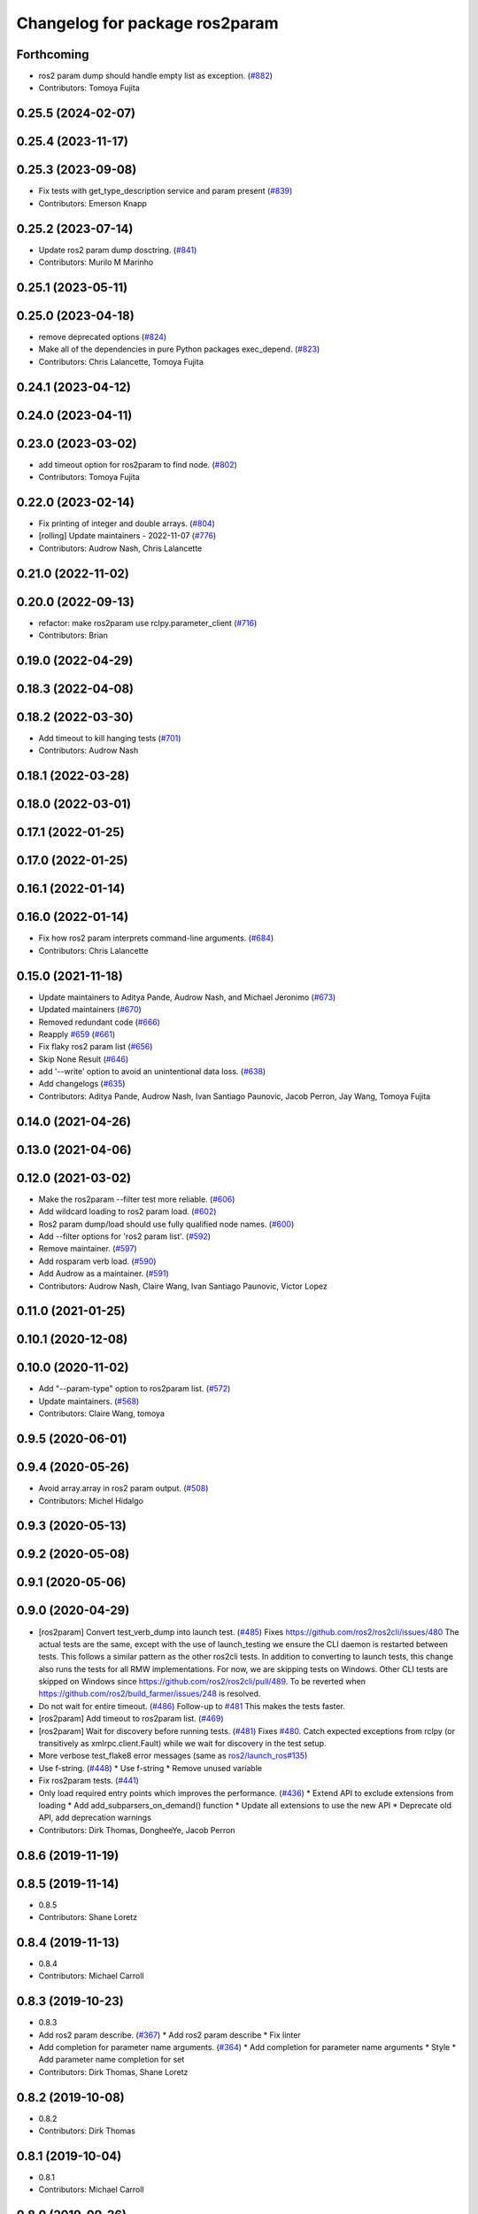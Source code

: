 ^^^^^^^^^^^^^^^^^^^^^^^^^^^^^^^
Changelog for package ros2param
^^^^^^^^^^^^^^^^^^^^^^^^^^^^^^^

Forthcoming
-----------
* ros2 param dump should handle empty list as exception. (`#882 <https://github.com/ros2/ros2cli/issues/882>`_)
* Contributors: Tomoya Fujita

0.25.5 (2024-02-07)
-------------------

0.25.4 (2023-11-17)
-------------------

0.25.3 (2023-09-08)
-------------------
* Fix tests with get_type_description service and param present (`#839 <https://github.com/ros2/ros2cli/issues/839>`_)
* Contributors: Emerson Knapp

0.25.2 (2023-07-14)
-------------------
* Update ros2 param dump dosctring. (`#841 <https://github.com/ros2/ros2cli/issues/841>`_)
* Contributors: Murilo M Marinho

0.25.1 (2023-05-11)
-------------------

0.25.0 (2023-04-18)
-------------------
* remove deprecated options (`#824 <https://github.com/ros2/ros2cli/issues/824>`_)
* Make all of the dependencies in pure Python packages exec_depend. (`#823 <https://github.com/ros2/ros2cli/issues/823>`_)
* Contributors: Chris Lalancette, Tomoya Fujita

0.24.1 (2023-04-12)
-------------------

0.24.0 (2023-04-11)
-------------------

0.23.0 (2023-03-02)
-------------------
* add timeout option for ros2param to find node. (`#802 <https://github.com/ros2/ros2cli/issues/802>`_)
* Contributors: Tomoya Fujita

0.22.0 (2023-02-14)
-------------------
* Fix printing of integer and double arrays. (`#804 <https://github.com/ros2/ros2cli/issues/804>`_)
* [rolling] Update maintainers - 2022-11-07 (`#776 <https://github.com/ros2/ros2cli/issues/776>`_)
* Contributors: Audrow Nash, Chris Lalancette

0.21.0 (2022-11-02)
-------------------

0.20.0 (2022-09-13)
-------------------
* refactor: make ros2param use rclpy.parameter_client (`#716 <https://github.com/ros2/ros2cli/issues/716>`_)
* Contributors: Brian

0.19.0 (2022-04-29)
-------------------

0.18.3 (2022-04-08)
-------------------

0.18.2 (2022-03-30)
-------------------
* Add timeout to kill hanging tests (`#701 <https://github.com/ros2/ros2cli/issues/701>`_)
* Contributors: Audrow Nash

0.18.1 (2022-03-28)
-------------------

0.18.0 (2022-03-01)
-------------------

0.17.1 (2022-01-25)
-------------------

0.17.0 (2022-01-25)
-------------------

0.16.1 (2022-01-14)
-------------------

0.16.0 (2022-01-14)
-------------------
* Fix how ros2 param interprets command-line arguments. (`#684 <https://github.com/ros2/ros2cli/issues/684>`_)
* Contributors: Chris Lalancette

0.15.0 (2021-11-18)
-------------------
* Update maintainers to Aditya Pande, Audrow Nash, and Michael Jeronimo (`#673 <https://github.com/ros2/ros2cli/issues/673>`_)
* Updated maintainers (`#670 <https://github.com/ros2/ros2cli/issues/670>`_)
* Removed redundant code (`#666 <https://github.com/ros2/ros2cli/issues/666>`_)
* Reapply `#659 <https://github.com/ros2/ros2cli/issues/659>`_ (`#661 <https://github.com/ros2/ros2cli/issues/661>`_)
* Fix flaky ros2 param list (`#656 <https://github.com/ros2/ros2cli/issues/656>`_)
* Skip None Result (`#646 <https://github.com/ros2/ros2cli/issues/646>`_)
* add '--write' option to avoid an unintentional data loss. (`#638 <https://github.com/ros2/ros2cli/issues/638>`_)
* Add changelogs (`#635 <https://github.com/ros2/ros2cli/issues/635>`_)
* Contributors: Aditya Pande, Audrow Nash, Ivan Santiago Paunovic, Jacob Perron, Jay Wang, Tomoya Fujita

0.14.0 (2021-04-26)
-------------------

0.13.0 (2021-04-06)
-------------------

0.12.0 (2021-03-02)
-------------------
* Make the ros2param --filter test more reliable. (`#606 <https://github.com/ros2/ros2cli/issues/606>`_)
* Add wildcard loading to ros2 param load. (`#602 <https://github.com/ros2/ros2cli/issues/602>`_)
* Ros2 param dump/load should use fully qualified node names. (`#600 <https://github.com/ros2/ros2cli/issues/600>`_)
* Add --filter options for 'ros2 param list'. (`#592 <https://github.com/ros2/ros2cli/issues/592>`_)
* Remove maintainer. (`#597 <https://github.com/ros2/ros2cli/issues/597>`_)
* Add rosparam verb load. (`#590 <https://github.com/ros2/ros2cli/issues/590>`_)
* Add Audrow as a maintainer. (`#591 <https://github.com/ros2/ros2cli/issues/591>`_)
* Contributors: Audrow Nash, Claire Wang, Ivan Santiago Paunovic, Victor Lopez

0.11.0 (2021-01-25)
-------------------

0.10.1 (2020-12-08)
-------------------

0.10.0 (2020-11-02)
-------------------
* Add "--param-type" option to ros2param list. (`#572 <https://github.com/ros2/ros2cli/issues/572>`_)
* Update maintainers. (`#568 <https://github.com/ros2/ros2cli/issues/568>`_)
* Contributors: Claire Wang, tomoya

0.9.5 (2020-06-01)
------------------

0.9.4 (2020-05-26)
------------------
* Avoid array.array in ros2 param output. (`#508 <https://github.com/ros2/ros2cli/issues/508>`_)
* Contributors: Michel Hidalgo

0.9.3 (2020-05-13)
------------------

0.9.2 (2020-05-08)
------------------

0.9.1 (2020-05-06)
------------------

0.9.0 (2020-04-29)
------------------
* [ros2param] Convert test_verb_dump into launch test. (`#485 <https://github.com/ros2/ros2cli/issues/485>`_)
  Fixes https://github.com/ros2/ros2cli/issues/480
  The actual tests are the same, except with the use of launch_testing we ensure the CLI daemon
  is restarted between tests. This follows a similar pattern as the other ros2cli tests.
  In addition to converting to launch tests, this change also runs the tests for all RMW implementations.
  For now, we are skipping tests on Windows. Other CLI tests are skipped on Windows since https://github.com/ros2/ros2cli/pull/489. To be reverted when https://github.com/ros2/build_farmer/issues/248 is resolved.
* Do not wait for entire timeout. (`#486 <https://github.com/ros2/ros2cli/issues/486>`_)
  Follow-up to `#481 <https://github.com/ros2/ros2cli/issues/481>`_
  This makes the tests faster.
* [ros2param] Add timeout to ros2param list. (`#469 <https://github.com/ros2/ros2cli/issues/469>`_)
* [ros2param] Wait for discovery before running tests. (`#481 <https://github.com/ros2/ros2cli/issues/481>`_)
  Fixes `#480 <https://github.com/ros2/ros2cli/issues/480>`_.
  Catch expected exceptions from rclpy (or transitively as xmlrpc.client.Fault) while we wait for discovery in the test setup.
* More verbose test_flake8 error messages (same as `ros2/launch_ros#135 <https://github.com/ros2/launch_ros/issues/135>`_)
* Use f-string. (`#448 <https://github.com/ros2/ros2cli/issues/448>`_)
  * Use f-string
  * Remove unused variable
* Fix ros2param tests. (`#441 <https://github.com/ros2/ros2cli/issues/441>`_)
* Only load required entry points which improves the performance. (`#436 <https://github.com/ros2/ros2cli/issues/436>`_)
  * Extend API to exclude extensions from loading
  * Add add_subparsers_on_demand() function
  * Update all extensions to use the new API
  * Deprecate old API, add deprecation warnings
* Contributors: Dirk Thomas, DongheeYe, Jacob Perron

0.8.6 (2019-11-19)
------------------

0.8.5 (2019-11-14)
------------------
* 0.8.5
* Contributors: Shane Loretz

0.8.4 (2019-11-13)
------------------
* 0.8.4
* Contributors: Michael Carroll

0.8.3 (2019-10-23)
------------------
* 0.8.3
* Add ros2 param describe. (`#367 <https://github.com/ros2/ros2cli/issues/367>`_)
  * Add ros2 param describe
  * Fix linter
* Add completion for parameter name arguments. (`#364 <https://github.com/ros2/ros2cli/issues/364>`_)
  * Add completion for parameter name arguments
  * Style
  * Add parameter name completion for set
* Contributors: Dirk Thomas, Shane Loretz

0.8.2 (2019-10-08)
------------------
* 0.8.2
* Contributors: Dirk Thomas

0.8.1 (2019-10-04)
------------------
* 0.8.1
* Contributors: Michael Carroll

0.8.0 (2019-09-26)
------------------
* Install resource marker file for packages. (`#339 <https://github.com/ros2/ros2cli/issues/339>`_)
* Update setup.py version. (`#331 <https://github.com/ros2/ros2cli/issues/331>`_)
  Versions now match latest tag and package.xml.
* Install package manifest. (`#330 <https://github.com/ros2/ros2cli/issues/330>`_)
* Adjusting ros2param tests to take into account automatic declaration of 'use_sim_time' parameter. (`#307 <https://github.com/ros2/ros2cli/issues/307>`_)
* Add param dump <node-name>. (`#285 <https://github.com/ros2/ros2cli/issues/285>`_)
  * Wip param dump
  * Default path & cleanup
  * Wip test verb dump
  * Rm spin_once
  * Nested namespaces
  * Cleaning up
  * Multithread the test
  * Todo use PARAMETER_SEPARATOR_STRING
  * Test comp generate<->expected param file
  * Lipstick
  * Use proper PARAMETER_SEPARATOR_STRING
  * Mv common code to api
  * Rename param output-dir
  * Rm line breaks
  * Raise rather than print
  * Rm useless import
  * Raise rather than print
  * Add --print option
  * Prepend node namespace to output filename
  * Preempted -> preempt
  * "w" -> 'w'
  * Output file using fully qualified node name
  * Fix linter tests
  * Relaxe --print preempt test
* Contributors: Dirk Thomas, Jacob Perron, Jeremie Deray, Juan Ignacio Ubeira

0.7.4 (2019-05-29)
------------------
* Fix param list for hidden nodes. (`#268 <https://github.com/ros2/ros2cli/issues/268>`_)
* Fix param list for nodes which don't have the service. (`#265 <https://github.com/ros2/ros2cli/issues/265>`_)
* Contributors: Dirk Thomas

0.7.3 (2019-05-20)
------------------

0.7.2 (2019-05-08)
------------------
* Add xmllint linter test. (`#232 <https://github.com/ros2/ros2cli/issues/232>`_)
  * Add xmllint test to ament_python packages
  * Cover new packages as well
* Use yaml.safe_load (round2). (`#229 <https://github.com/ros2/ros2cli/issues/229>`_)
  * Use yaml.safe_load (round2)
  * Without the typo
* Add capability to use ros2 param set for array types. (`#199 <https://github.com/ros2/ros2cli/issues/199>`_)
  * Add tests for converting string values to parameter types
  * Use YAML parsing to convert parameters to correct type
  * Do not perform redundant type conversions
  * Fix import ordering
  * Use single quotes instead of double
  * Prevent unnecessary list comprehensions
  * Consolidate similar tests into single paramatrized function
  * Remove obsolete functions
  * Expect array.array for numerics
* Contributors: Mikael Arguedas, sgvandijk

0.7.1 (2019-04-17)
------------------

0.7.0 (2019-04-14)
------------------

0.6.3 (2019-02-08)
------------------

0.6.2 (2018-12-12)
------------------
* Add slash for node name. (`#179 <https://github.com/ros2/ros2cli/issues/179>`_)
  * Add slash for node name
  * Check for forward slash in ros2param
  * Use get_absolute_node_name function
* Contributors: Karsten Knese

0.6.1 (2018-12-06)
------------------
* 0.6.1
  bump package.xml, setup.py and setup.cfg versions
* Contributors: Shane Loretz

0.6.0 (2018-11-19)
------------------
* Node name with namespace. (`#146 <https://github.com/ros2/ros2cli/issues/146>`_)
* Contributors: Dirk Thomas

0.5.4 (2018-08-20)
------------------
* Add support for parameter prefixes in ros2 param list. (`#131 <https://github.com/ros2/ros2cli/issues/131>`_)
  * Add support for parameter prefix in ros2 param list
  * Require at least 1 prefix and simplify logic
* Remove apparently unused yaml dependency. (`#130 <https://github.com/ros2/ros2cli/issues/130>`_)
* Contributors: Mikael Arguedas

0.5.3 (2018-07-17)
------------------

0.5.2 (2018-06-28)
------------------

0.5.1 (2018-06-27 12:27)
------------------------

0.5.0 (2018-06-27 12:17)
------------------------
* Specific message for unset parameters. (`#104 <https://github.com/ros2/ros2cli/issues/104>`_)
* Update ros2 param list output for a specific node. (`#98 <https://github.com/ros2/ros2cli/issues/98>`_)
* Add ros2 param. (`#95 <https://github.com/ros2/ros2cli/issues/95>`_)
  * Add ros2 param
  * Remove debug output
  * Add rcl_interfaces dependency instead of relying on it transitively
  * Typo
  * Check if value is None regardless of the hide type value
  * Return error when requested paraemeter is not set
  * Remove condition
* Contributors: Dirk Thomas, dhood

0.4.0 (2017-12-08)
------------------
